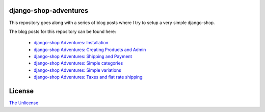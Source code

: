django-shop-adventures
======================

This repository goes along with a series of blog posts where I try to setup a very simple django-shop.

The blog posts for this repository can be found here:

  * `django-shop Adventures: Installation <http://mbrochh.tumblr.com/post/5356572769/django-shop-adventures-installation>`_
  * `django-shop Adventures: Creating Products and Admin <http://mbrochh.tumblr.com/post/5612348594/django-shop-adventures-creating-products-and-admin>`_
  * `django-shop Adventures: Shipping and Payment <http://mbrochh.tumblr.com/post/5634225072/django-shop-adventures-shipping-and-payment>`_
  * `django-shop Adventures: Simple categories <http://mbrochh.tumblr.com/post/6311884550/django-shop-adventures-simple-categories>`_
  * `django-shop Adventures: Simple variations <http://mbrochh.tumblr.com/post/7039207271/django-shop-adventures-simple-variations>`_
  * `django-shop Adventures: Taxes and flat rate shipping <http://mbrochh.tumblr.com/post/7066110905/django-shop-adventures-taxes-and-flat-rate-shipping>`_

License
=======

`The Unlicense <http://unlicense.org/>`_

